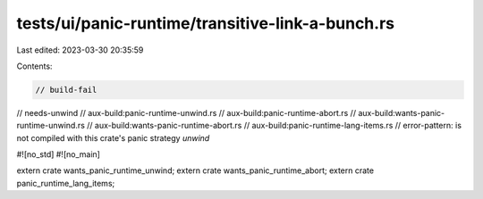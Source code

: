 tests/ui/panic-runtime/transitive-link-a-bunch.rs
=================================================

Last edited: 2023-03-30 20:35:59

Contents:

.. code-block:: rs

    // build-fail
// needs-unwind
// aux-build:panic-runtime-unwind.rs
// aux-build:panic-runtime-abort.rs
// aux-build:wants-panic-runtime-unwind.rs
// aux-build:wants-panic-runtime-abort.rs
// aux-build:panic-runtime-lang-items.rs
// error-pattern: is not compiled with this crate's panic strategy `unwind`

#![no_std]
#![no_main]

extern crate wants_panic_runtime_unwind;
extern crate wants_panic_runtime_abort;
extern crate panic_runtime_lang_items;


